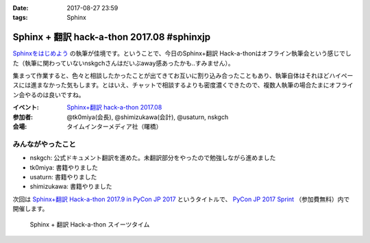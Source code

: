 :date: 2017-08-27 23:59
:tags: Sphinx

=====================================================
Sphinx + 翻訳 hack-a-thon 2017.08 #sphinxjp
=====================================================

`Sphinxをはじめよう`_ の執筆が佳境です。ということで、今日のSphinx+翻訳 Hack-a-thonはオフライン執筆会という感じでした（執筆に関わっていないnskgchさんはだいぶaway感あったかも..すみません）。

集まって作業すると、色々と相談したかったことが出てきてお互いに割り込み合ったこともあり、執筆自体はそれほどハイペースには進まなかった気もします。とはいえ、チャットで相談するよりも密度濃くできたので、複数人執筆の場合たまにオフライン会やるのは良いですね。

:イベント: `Sphinx+翻訳 hack-a-thon 2017.08`_
:参加者: @tk0miya(会長), @shimizukawa(会計), @usaturn, nskgch
:会場: タイムインターメディア社（曙橋）

.. _Sphinxをはじめよう: https://www.oreilly.co.jp/books/9784873116488/
.. _Sphinx+翻訳 hack-a-thon 2017.08: https://sphinxjp.connpass.com/event/65411/

みんながやったこと
=====================

- nskgch: 公式ドキュメント翻訳を進めた。未翻訳部分をやったので勉強しながら進めました
- tk0miya: 書籍やりました
- usaturn: 書籍やりました
- shimizukawa: 書籍やりました

次回は `Sphinx+翻訳 Hack-a-thon 2017.9 in PyCon JP 2017`_ というタイトルで、  `PyCon JP 2017 Sprint`_ （参加費無料）内で開催します。

.. _Sphinx+翻訳 Hack-a-thon 2017.9 in PyCon JP 2017: https://sphinxjp.connpass.com/event/65584/preview/

.. _PyCon JP 2017 Sprint: https://pyconjp.connpass.com/event/62858/

.. figure:: sweets.jpg
   :width: 80%

   Sphinx + 翻訳 Hack-a-thon スイーツタイム


